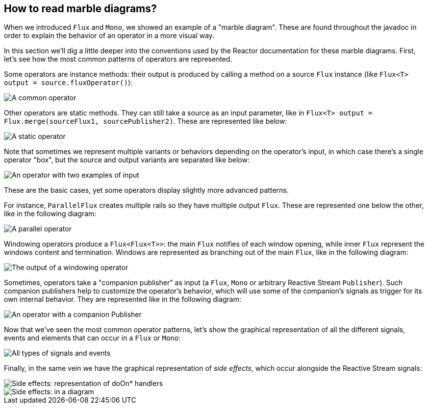 [[howtoReadMarbles]]
== How to read marble diagrams?

When we introduced `Flux` and `Mono`, we showed an example of a "marble diagram".
These are found throughout the javadoc in order to explain the behavior of an operator in a more visual way.

In this section we'll dig a little deeper into the conventions used by the Reactor documentation for these marble diagrams.
First, let's see how the most common patterns of operators are represented.

Some operators are instance methods: their output is produced by calling a method on a source `Flux` instance (like `Flux<T> output = source.fluxOperator()`):

image::legend-operator-method.svg[A common operator, role="invert-dark"]

Other operators are static methods. They can still take a source as an input parameter, like in `Flux<T> output = Flux.merge(sourceFlux1, sourcePublisher2)`.
These are represented like below:

image::legend-operator-static.svg[A static operator, role="invert-dark"]

Note that sometimes we represent multiple variants or behaviors depending on the operator's input, in which case there's a single operator "box", but the source and output variants are separated like below:

image::legend-operator-double-source.svg[An operator with two examples of input, role="invert-dark"]

These are the basic cases, yet some operators display slightly more advanced patterns.

For instance, `ParallelFlux` creates multiple rails so they have multiple output `Flux`.
These are represented one below the other, like in the following diagram:

image::legend-operator-parallel.svg[A parallel operator, role="invert-dark"]

Windowing operators produce a `Flux<Flux<T>>`: the main `Flux` notifies of each window opening, while inner `Flux` represent the windows content and termination.
Windows are represented as branching out of the main `Flux`, like in the following diagram:

image::legend-operator-windowing.svg[The output of a windowing operator, role="invert-dark"]

Sometimes, operators take a "companion publisher" as input (a `Flux`, `Mono` or arbitrary Reactive Stream `Publisher`).
Such companion publishers help to customize the operator's behavior, which will use some of the companion's signals as trigger for its own internal behavior.
They are represented like in the following diagram:

image::legend-operator-companion.svg[An operator with a companion Publisher, role="invert-dark"]

Now that we've seen the most common operator patterns, let's show the graphical representation of all the different signals, events and elements that can occur in a `Flux` or `Mono`:

image::legend-events.svg[All types of signals and events, role="invert-dark"]

Finally, in the same vein we have the graphical representation of _side effects_, which occur alongside the Reactive Stream signals:

image::legend-sideEffects1.svg[Side effects: representation of doOn* handlers, role="invert-dark"]
image::legend-sideEffects2.svg[Side effects: in a diagram, role="invert-dark"]

